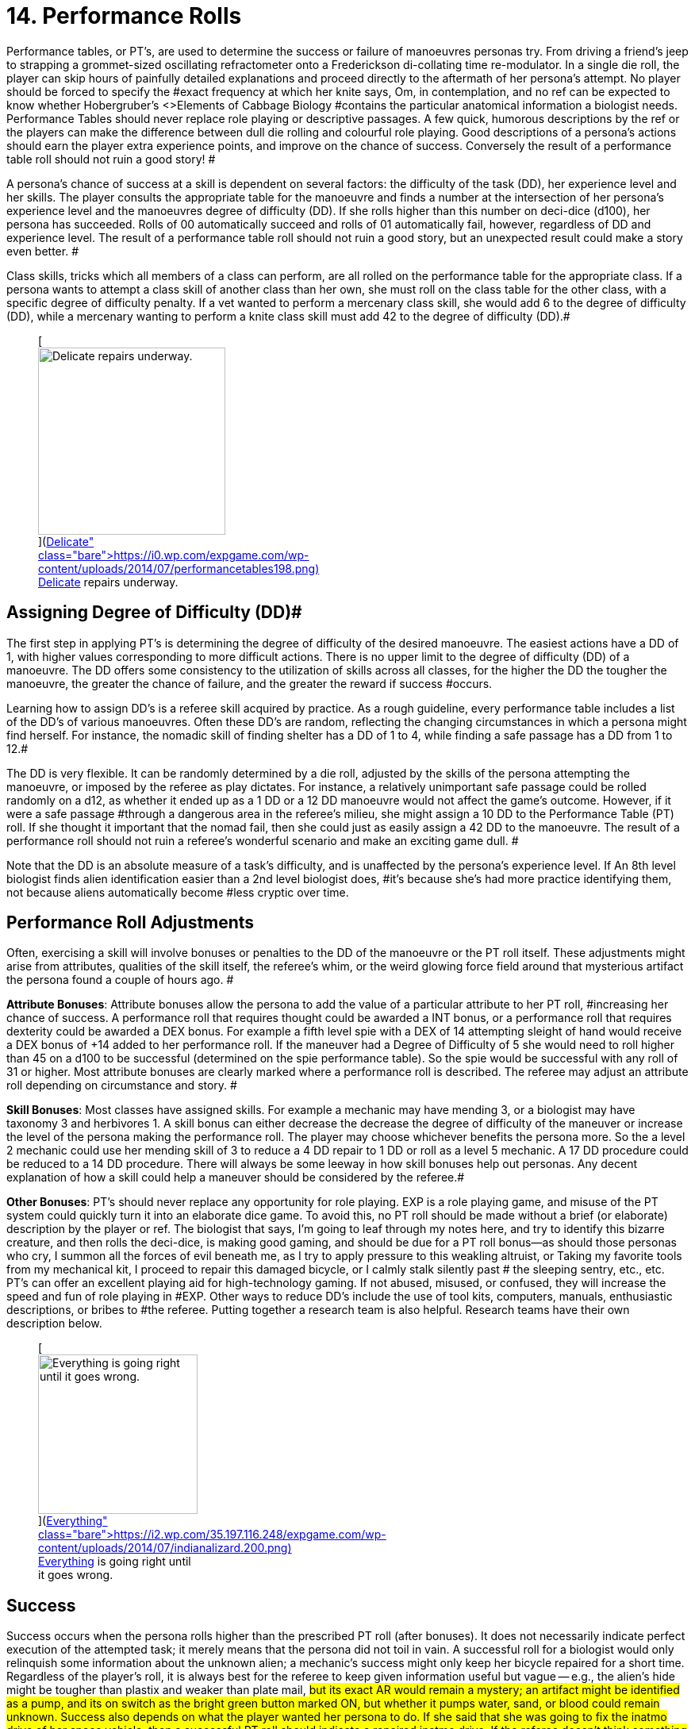 = 14.  Performance Rolls

Performance tables, or PT's, are used to determine the success or failure of manoeuvres personas try.
From driving a friend's jeep to strapping a grommet-sized oscillating refractometer onto a Frederickson di-collating time re-modulator.
In a single die roll, the player can skip hours of painfully detailed explanations and proceed directly to the aftermath of her persona's attempt.
No player should be forced to specify the #exact frequency at which her knite says, Om,
in contemplation, and no ref can be expected to know whether Hobergruber's +++<>+++Elements of Cabbage Biology +++</>+++#contains the particular anatomical information a biologist needs.
Performance Tables should never replace role playing or descriptive passages.
A few quick, humorous descriptions by the ref or the players can make the difference between dull die rolling and colourful role playing.
Good descriptions of a persona's actions should earn the player extra experience points, and improve on the chance of success.
 Conversely the result of a performance table roll should not ruin a good story!
#

A persona's chance of success at a skill is dependent on several factors: the difficulty of the task (DD), her experience level and her skills. The player consults the appropriate table for the manoeuvre and finds a number at the intersection of her persona's experience level and the manoeuvres degree of difficulty (DD).
If she rolls higher than this number on deci-dice (d100), her persona has succeeded.
Rolls of 00 automatically succeed and rolls of 01 automatically fail, however, regardless of DD and experience level.
The result of a performance table roll should not ruin a good story, but an unexpected result could make a story even better.
#

Class skills, tricks which all members of a class can perform, are all rolled on the performance table for the appropriate class.
If a persona wants to attempt a class skill of another class than her own, she must roll on the class table for the other class, with a specific degree of difficulty penalty.
If a vet wanted to perform a mercenary class skill, she would add 6 to the degree of difficulty (DD), while a mercenary wanting to perform a knite class skill must add 42 to the degree of difficulty (DD).#+++<figure id="attachment_1540" aria-describedby="caption-attachment-1540" style="width: 236px" class="wp-caption aligncenter">+++[image:https://i1.wp.com/expgame.com/wp-content/uploads/2014/07/performancetables198-236x300.png?resize=236%2C300[Delicate repairs underway.,236]](https://i0.wp.com/expgame.com/wp-content/uploads/2014/07/performancetables198.png)+++<figcaption id="caption-attachment-1540" class="wp-caption-text">+++Delicate repairs underway.+++</figcaption>++++++</figure>+++

== Assigning Degree of Difficulty (DD)# 

The first step in applying PT's is determining the degree of difficulty of the desired manoeuvre.
The easiest actions have a DD of 1, with higher values corresponding to more difficult actions.
There is no upper limit to the degree of difficulty (DD) of a manoeuvre.
The DD offers some consistency to the utilization of skills across all classes, for the higher the DD the tougher the manoeuvre, the greater the chance of failure, and the greater the reward if success #occurs.

Learning how to assign DD's is a referee skill acquired by practice.
As a rough guideline, every performance table includes a list of the DD's of various manoeuvres.
Often these DD's are random, reflecting the changing circumstances in which a persona might find herself.
For instance, the nomadic skill of finding shelter has a DD of 1 to 4, while finding a safe passage has a DD from 1 to 12.#

The DD is very flexible.
It can be randomly determined by a die roll, adjusted by the skills of the persona attempting the manoeuvre, or imposed by the referee as play dictates.
For instance, a relatively unimportant safe passage could be rolled randomly on a d12, as whether it ended up as a 1 DD or a 12 DD manoeuvre would not affect the game's outcome.
However, if it were a safe passage #through a dangerous area in the referee's milieu, she might assign a 10 DD to the Performance Table (PT) roll.
If she thought it important that the nomad fail, then she could just as easily assign a 42 DD to the manoeuvre.
The result of a performance roll should not ruin a referee's wonderful scenario and make an exciting game dull.
#

Note that the DD is an absolute measure of a task's difficulty, and is unaffected by the persona's experience level.
If An 8th level biologist finds alien identification easier than a 2nd level biologist does, #it's because she's had more practice identifying them, not because aliens automatically become #less cryptic over time.

== Performance Roll Adjustments

Often, exercising a skill will involve bonuses or penalties to the DD of the manoeuvre or the PT roll itself.
These adjustments might arise from attributes, qualities of the skill itself, the referee's whim, or the weird glowing force field around that mysterious artifact the persona found a couple of hours ago.
#

*Attribute Bonuses*: Attribute bonuses allow the persona to add the value of a particular attribute to her PT roll, #increasing her chance of success.
A performance roll that requires thought could be awarded a INT bonus, or a performance roll that requires dexterity could be awarded a DEX bonus.
For example a fifth level spie with a DEX of 14 attempting sleight of hand would receive a DEX bonus of +14 added to her performance roll.
If the maneuver had a Degree of Difficulty of 5 she would need to roll higher than 45 on a d100 to be successful (determined on the spie performance table).
So the spie would be successful with any roll of 31 or higher.
Most attribute bonuses are clearly marked where a performance roll is described.
The referee may adjust an attribute roll depending on circumstance and story.
#

*Skill Bonuses*: Most classes have assigned skills.
For example a mechanic may have mending 3, or a biologist may have taxonomy 3 and herbivores 1.
A skill bonus can either decrease the decrease the degree of difficulty of the maneuver or increase the level of the persona making the performance roll.
The player may choose whichever benefits the persona more.
So the a level 2 mechanic  could use her mending skill of 3 to reduce a 4 DD repair to 1 DD or roll as a level 5 mechanic.
A 17 DD procedure could be reduced to a 14 DD procedure.
There will always be some leeway in how skill bonuses help out personas.
Any decent explanation of how a skill could help a maneuver should be considered by the referee.#

*Other  Bonuses*: PT's should never replace any opportunity for role playing.
EXP is a role playing game, and misuse of the PT system could quickly turn it into an elaborate dice game.
To avoid this, no PT roll should be made without a brief (or elaborate) description by the player or ref.
The biologist that says, I'm going to leaf through my notes here, and try to identify this bizarre creature,
and then rolls the deci-dice, is making good gaming, and should be due for a PT roll bonus--as should those personas who cry, I summon all the forces of evil beneath me, as I try to apply pressure to this weakling altruist,
or Taking my favorite tools from my mechanical kit, I proceed to repair this damaged bicycle,
or I 
calmly 
stalk silently 
past #
the 
sleeping 
sentry,
etc., etc.
PT's can offer an excellent playing aid for high-technology gaming.
If not abused, misused, or confused, they will increase the speed and fun of role playing in #EXP.
Other ways to reduce DD's include the use of tool kits, computers, manuals, enthusiastic descriptions, or bribes to #the referee.
Putting together a research team is also helpful.
Research teams have their own description below.+++<figure id="attachment_1541" aria-describedby="caption-attachment-1541" style="width: 201px" class="wp-caption aligncenter">+++[image:https://i0.wp.com/35.197.116.248/expgame.com/wp-content/uploads/2014/07/indianalizard.200-201x300.png?resize=201%2C300[Everything is going right until it goes wrong.,201]](https://i2.wp.com/35.197.116.248/expgame.com/wp-content/uploads/2014/07/indianalizard.200.png)+++<figcaption id="caption-attachment-1541" class="wp-caption-text">+++Everything is going right until it goes wrong.+++</figcaption>++++++</figure>+++

== Success

Success occurs when the persona rolls higher than the prescribed PT roll (after bonuses).
It does not necessarily indicate perfect execution of the attempted task;
it merely means that the persona did not toil in vain.
A successful roll for a biologist would only relinquish some information about the unknown alien;
a mechanic's success might only keep her bicycle repaired for a short time.
Regardless of the player's roll, it is always best for the referee to keep given information useful but vague -- e.g., the alien's hide might be tougher than plastix and weaker than plate mail, #but its exact AR would remain a mystery;
an artifact might be identified as a pump, and its on switch as the bright green button marked ON,
but whether it pumps water, sand, or blood could remain unknown.
Success also depends on what the player wanted her persona to do.
If she said that she was going to fix the inatmo drive of her space vehicle, then a successful PT roll should indicate a repaired inatmo drive.
If the referee doesn't think something is possible, she should reflect it by choosing a high DD for the manoeuvre, not by changing her mind after the persona succeeds.#

== Failure# 

Failure occurs when the player rolls less than the prescribed PT roll (after bonuses).
Failure usually results in more than a mere lack of success: spies get caught, veterinarians kill patients, mechanics break things, and nomads starve to death.
Ultimately the result of a failure depends on the situation that the expedition is in, the lousiness of the die roll, and the mood of the referee.
A roll like 01, for instance, might indicate effects exactly the reverse of those desired -- a result which would, of #course, always be deleterious.

== Extreme Rolls 

A PT roll greater than 100 indicates that the skill cannot be successfully performed without PT roll bonuses.
Unless the referee allows critical successes for the manoeuvre (see Chapter 16, Special Rolls), even a natural roll of 100 will not necessarily be sufficient.
Thus if a first level mechanic wants to repair a bicycle that has sustained major damage (6 DD), she must roll over 105.
But mechanics receive an INT attribute bonus, and her INN is 16, so the player needs to roll only 89 or higher to repair the bicycle.
If she were attempting a manoeuvre that required a PT roll of 120, she could not succeed at the task without the chance of a critical roll #success.
Negative PT rolls, conversely, indicate procedures that are automatically successful for the persona.
It is very easy to have a PT roll higher than a negative number, and the player will certainly succeed unless penalties apply or a critical failure occurs.#

Occasionally the DD of an action will exceed the bounds of the performance tables.
When DD is greater than 20, the skill is treated as a 20 DD manoeuvre, but with a PT roll penalty.
For every DD greater than 20 the referee adds 5 to the roll required at the 20 DD level -- so if the roll needed for a 20 DD procedure were 167, the PT roll needed for a 25 DD procedure would be 167 + 25 = 192.
A similar system is used for DDs less than 1-- i.e., 5 points are subtracted from the necessary PT roll for each DD below 1.
(Mind you, it's highly unlikely that a player will ever need such bonuses for a DD that's already negative.)#

== Duration

How long it takes to complete a task generally depends on a combination of common sense and degree of difficulty, although some skills have specifically assigned durations.
Performing open heart surgery (a difficult task) would always take longer than ten minutes, for instance, while the equally difficult task of a double somersault leap on ice skates would be over for better or worse almost as soon as it began.#

The suggested durations are generally minima -- their DD values represent the persona's being rushed, and so the quality of her workmanship cannot be guaranteed.
If the duration of the procedure is important, the persona must first sacrifice the time and only then try to make the PT roll.
A persona working on a project that takes many months may or may not be able to go exploring during this time, and only when the duration is over will she find out if she has succeeded or not.
#

For example, a biologist trying to determine the armour rating of a particular alien (5 DD) would #first roll 5d4 and  is the number of minutes that she must spend leafing through her notes and contemplating before making a decision.
If she is interrupted or stopped during this time, her roll may be penalized or forfeited.If a persona wants to complete some procedure quicker than normal, she can certainly increase the degree of difficulty to decrease the duration spent working on the problem.
The biologist #above could certainly try to identify the alien's armour in under a minute, but she would suffer what ever DD penalty the referee felt was appropriate.
#

Many class abilities take up no time at all, because they represent inherent abilities that must be performed swiftly -- many knite, mercenary, and spie skills, for instance, are performed during combat and require no research or study.
Table 14.1, Research Durations only applies as a rough guide for technical activities which require durations in order to appear more realistic.#

// insert table 156

== Required Equipment 

Why is it so difficult for personas to perform class skills?
The reason is simple: they are operating with virtually their bare hands.
The various class performance tables indicate the chance of success when operating with a bare minimum of equipment -- that is, with what is listed on Table 14.2: Minimum Equipment+++<>+++.
+++</i>+++Some of the minimal equipment requirements are facetious, but others are very serious.
A knite, for instance, must have #at least an 18 MSTR to perform any of her psionic tasks.
If a persona is caught without her minimum equipment, the referee may levy appropriate Performance Table roll penalties.
#

// insert table 157+++<figure id="attachment_1543" aria-describedby="caption-attachment-1543" style="width: 300px" class="wp-caption aligncenter">+++[image:https://i2.wp.com/35.197.116.248/expgame.com/wp-content/uploads/2014/07/research_team.202-300x274.png?resize=300%2C274[Many hands makes confusing work.
,300]](https://i1.wp.com/35.197.116.248/expgame.com/wp-content/uploads/2014/07/research_team.202.png)+++<figcaption id="caption-attachment-1543" class="wp-caption-text">+++Many hands makes confusing work.+++</figcaption>++++++</figure>+++

== Research Teams# 

Research teams allow groups of personas to pool their experience for a greater chance of success.
Several mechanics may share their expertise to solve a scientific problem, or repair a broken warp drive.
A  team of veterinarians could work  together to save a life.
The experience level of a research team is the sum of the experience levels of its members, and every player gets a PT roll for success using the combined experience level.
If any one of them makes a successful PT roll, then the entire team is #successful.
#

*Team Composition*: Every team will have a team leader.
The team can consist of one persona per level of the team leader.
So a 5 level veterinarian could lead a team of 5 personas.
Teams can be composed of only one class, or mixed between classes.
If a 7th level biologist wanted to create a team to determine whether the indigenous people of a planet were going to revolt she could create a team with 7 biologists plus her self.
She could also form a team with 5 biologists a mercenary and a spie.
Since both a mercenary and a spie could have useful input into the maneuver being made.
Veterinarians regularly form research teams in the operating room.
The team leader might be a 4th level vet, with two 3rd level vets and one 2nd level vet assisting.
A mechanic and spie may work together to create a spie tool.
#

*Benefits of Teamwork*: The team's collective experience approaches the  task.
The collective level of the team is the total of all the team member's levels.
So an operating room team composed of a 4th level vet (team lead), with two 3rd level vets and one 2nd level vet would have an aggregate experience level of 12.
Not only does the team make the performance roll as a 12th level veterinarian each of the four players on the team get to make a roll.
So the team would have four chances to be successful.
When each persona makes her performance roll she may add any attribute, skill or equipment bonuses to her individual roll.
Even if three players fail their rolls but the 4th roll is successful  the maneuver would be a success.
Research teams can make even the most #difficult of medical manoeuvres possible.

*Experience*: The entire team enjoys in the experience earned for the successful maneuver.
How the experience is divided up depends on the referee's choice.
One of the simplest ways is to divide the experience by the number of team members plus one.
Where the one extra share goes to the team lead.

== Cross Class Maneuvers 

Occasionally a persona will wish to attempt a maneuver that is clearly from another class's skill set.
For example, mercenaries often find themselves wanting to do quick fixes and stabilizations (vet).
A mechanic may want to work on a security system (spie).
These are not research team maneuvers.
The Cross Class Maneuver Penalty Table.
If a player is trying to use the Cross Class Maneuver Table to game the system, like a mechanic trying to use knite skills, or a mercenary trying to do a major surgery the referee is free to assign degree of difficulty modifiers, and critical successes (rolling 100) would result in unintended consequences.

// insert table 160

== Repeat Offenders 

Players will find that there will be certain rolls that are repeated over and over again.
It is up to the referee and players to decide how to manage repeat rolls.
It would certainly be boring to have a lower degree of difficulty roll have to be re rolled over and over again.
For example a merc may not have to challenge her PT roll for weapon switch if she has done it over and over again.
As one would expect if the maneuver has been automated there would be no experience granted.
Any of the higher level degree of difficulty maneuvers should not allow for automation.
A research team can NEVER automate one of their projects.

== Do You Like Arithmetic? 

Performance tables are a convenience.
They were created back in the day where there were no personal computers.
Let alone personal handheld, intertube connected computers.
See http://expgame.com/?page_id=359[Chapter 56: Tech Level].
If you are inclined most of the performance tables can be calculated.
If you are inclined to program computers then you could convert all this data into a portable electronic difference engine.
For the Table 14.3: General Performance Roll the below equation will work.

*Roll Needed = 80 + (DD times 5) 
(Exps Level times 5) 
(skill level times 5) *

== General Purpose Performance Rolls 

This is the catch all performance table.
The performance table of the ridiculous.
Maneuvers that only need be checked if a persona is impaired, injured, or the referee is being silly.
However everything need not be ridiculous on this table.
Anything that does not fit into a performance table for any of the classes would use the General Performance Table.
The listed maneuvers are mere inspiration.
The  table shows EXPS Level versus degree of difficulty (DD).
Each row represents an  EXPS Level and the columns are degree of difficulty (DD).
So a level 5 persona attempting a DD 5 maneuver would need to roll 80 or higher on d100 to be successful.
This table can be scrolled left to right and right back left again.

// insert table 158

// insert table 159

== Biologist Performance Rolls 

This is the performance table for biologist maneuvers.
This is the go to table when biologists want to use their skills in the scenario at hand.
The biologist will get 1 degree of difficulty bonus per general skill stream, and 2 degree of difficulty bonuses per specialization.
So a biologist with skill in Taxonomy 
Dam Builders would subtract one DD for anything taxonomy related, and 2 DD for anything related to dam builders.
The table shows EXPS Level versus degree of difficulty (DD).
Each row represents an  EXPS Level and the columns are degree of difficulty (DD).
So a level 5 persona attempting a DD 5 maneuver would need to roll 82 or higher on d100 to be successful.
This table can be scrolled left to right and right back left again.

// insert table 161

// insert table 162

== Knite Performance Rolls 

This is the performance table for knite maneuvers.
This is the go to table when knites want to use their skills in the scenario at hand.
Knites do not have skills, but  abilities, there are no bonuses for knite maneuvers.
Only some of the maneuvers have MSTR as an attribute bonus The table shows EXPS Level versus degree of difficulty (DD).
Each row represents an  EXPS Level and the columns are degree of difficulty (DD).
So a level 5 persona attempting a DD 5 maneuver would need to roll 42 or higher on d100 to be successful.
This table can be scrolled left to right and right back left again.

// insert table 163

// insert table 164

== Mechanic Performance Rolls 

The mechanic performance table is where the mechs get all their work done.
Mechanics can use their INT as an attribute bonus to any Performance Roll they make.
There are also copious skill bonuses that the mechanic use to improve her chances on the table.
The  table shows EXPS Level versus degree of difficulty (DD).
Each row represents an  EXPS Level and the columns are degree of difficulty (DD).
So a level 5 persona attempting a DD 5 maneuver would need to roll 80 or higher on d100 to be successful.
This table can be scrolled left to right and right back left again.

// insert table 166

// insert table 165

== Mercenary Performance Rolls 

The mercenary performance table is where mercs check to see if their crazy combat maneuvers work or not.
Mercs have all kinds of different skill bonuses.
There are also copious skill bonuses that the mercenary use to improve her chances on the table.
The  table shows EXPS Level versus degree of difficulty (DD).
Each row represents an  EXPS Level and the columns are degree of difficulty (DD).
So a level 5 persona attempting a DD 5 maneuver would need to roll 26 or higher on d100 to be successful.
This table can be scrolled left to right and right back left again.

// insert table 167

// insert table 168+++<figure id="attachment_10167" aria-describedby="caption-attachment-10167" style="width: 196px" class="wp-caption aligncenter">+++[image:https://i0.wp.com/expgame.com/wp-content/uploads/2018/06/nomad-196x300.png?resize=196%2C300[Stand by for Mars!
Author: Carey Rockwell  Illustrator: Louis Glanzman 1952,196]](https://i1.wp.com/expgame.com/wp-content/uploads/2018/06/nomad.png)+++<figcaption id="caption-attachment-10167" class="wp-caption-text">+++Throwing shade.+++</figcaption>++++++</figure>+++

== Nomad Performance Rolls 

Nomads will use this performance table to gauge their success at various survival activities.
There is a 1 degree of difficulty bonus for biome synergy and biome subtype.
The  table shows EXPS Level versus degree of difficulty (DD).
Each row represents an  EXPS Level and the columns are degree of difficulty (DD).
So a level 5 persona attempting a DD 5 maneuver would need to roll 30 or higher on d100 to be successful.
This table can be scrolled left to right and right back left again.

// insert table 169

// insert table 170

== Spie Performance Rolls 

Disguise, traps, tricks, assassinations determine their success on the Spie Performance Table.
The  table shows EXPS Level versus degree of difficulty (DD).
Each row represents an  EXPS Level and the columns are degree of difficulty (DD).
So a level 5 persona attempting a DD 5 maneuver would need to roll 30 or higher on d100 to be successful.
This table can be scrolled left to right and right back left again.

// insert table 172

// insert table 171+++<figure id="attachment_9627" aria-describedby="caption-attachment-9627" style="width: 300px" class="wp-caption aligncenter">+++[.size-medium.wp-image-9627] image::https://i0.wp.com/expgame.com/wp-content/uploads/2018/05/vet_big_hat_idea_desat-300x200.png?resize=300%2C200[studiostoks stock illustration.
modified HM ,300]+++<figcaption id="caption-attachment-9627" class="wp-caption-text">+++I got it about what you got.+++</figcaption>++++++</figure>+++

== Veterinarian Performance Rolls 

Vets use this table to keep the expedition alive!
The success of quick fixes, heals, cures, are  all tested against the Veterinarian Performance Roll Table.
The  table shows EXPS Level versus degree of difficulty (DD).
Each row represents an  EXPS Level and the columns are degree of difficulty (DD).
So a level 5 persona attempting a DD 5 maneuver would need to roll 30 or higher on d100 to be successful.
This table can be scrolled left to right and right back left again.

// insert table 173

// insert table 174
